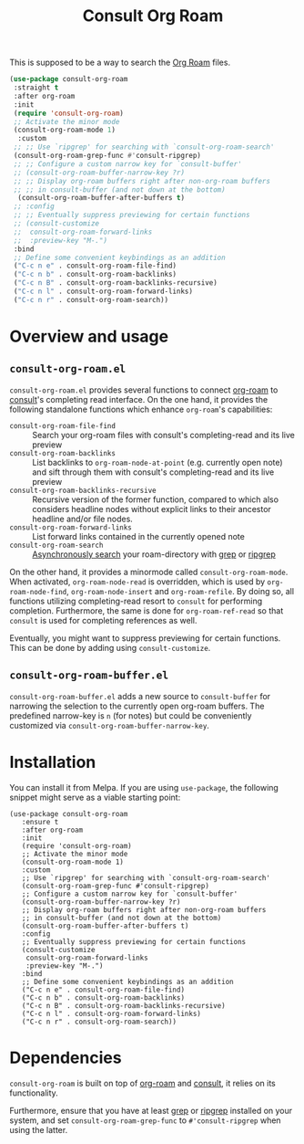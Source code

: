 :PROPERTIES:
:ID:       7256eef8-dca2-40bb-92e0-8c3a29eab4ce
:END:
#+title: Consult Org Roam

 This is supposed to be a way to search the [[id:8CEF5C13-DB24-41A0-B664-51314C3C8304][Org Roam]] files.

#+begin_src emacs-lisp :tangle  ~/.emacs.d/roam/consult-org-roam.el
  (use-package consult-org-roam
   :straight t
   :after org-roam
   :init
   (require 'consult-org-roam)
   ;; Activate the minor mode
   (consult-org-roam-mode 1)
    :custom
   ;; ;; Use `ripgrep' for searching with `consult-org-roam-search'
   (consult-org-roam-grep-func #'consult-ripgrep)
   ;; ;; Configure a custom narrow key for `consult-buffer'
   ;; (consult-org-roam-buffer-narrow-key ?r)
   ;; ;; Display org-roam buffers right after non-org-roam buffers
   ;; ;; in consult-buffer (and not down at the bottom)
    (consult-org-roam-buffer-after-buffers t)
   ;; :config
   ;; ;; Eventually suppress previewing for certain functions
   ;; (consult-customize
   ;;  consult-org-roam-forward-links
   ;;  :preview-key "M-.")
   :bind
   ;; Define some convenient keybindings as an addition
   ("C-c n e" . consult-org-roam-file-find)
   ("C-c n b" . consult-org-roam-backlinks)
   ("C-c n B" . consult-org-roam-backlinks-recursive)
   ("C-c n l" . consult-org-roam-forward-links)
   ("C-c n r" . consult-org-roam-search))
#+end_src

* COMMENT Github README

This is a collection of functions to operate [[https://github.com/org-roam/org-roam][org-roam]] with the help of
[[https://github.com/minad/consult][consult]] and its live preview feature. You can use it to search, filter
and find notes, preview backlinks as well as forward links, and sift
through currently open org-roam buffers.

* Overview and usage

** =consult-org-roam.el=
=consult-org-roam.el= provides several functions to connect [[https://github.com/org-roam/org-roam][org-roam]]
to [[https://github.com/minad/consult][consult]]'s completing read interface. On the one hand, it provides
the following standalone functions which enhance =org-roam='s
capabilities:

- =consult-org-roam-file-find= :: Search your org-roam files with
  consult's completing-read and its live preview
- =consult-org-roam-backlinks= :: List backlinks to
  =org-roam-node-at-point= (e.g. currently open note) and sift through
  them with consult's completing-read and its live preview
- =consult-org-roam-backlinks-recursive= :: Recursive version of the former
  function, compared to which also considers headline nodes without
  explicit links to their ancestor headline and/or file nodes.
- =consult-org-roam-forward-links= :: List forward links contained in
  the currently opened note
- =consult-org-roam-search= :: [[https://github.com/minad/consult#asynchronous-search][Asynchronously search]] your
  roam-directory with [[https://www.gnu.org/software/grep/manual/grep.html][grep]] or [[https://github.com/BurntSushi/ripgrep][ripgrep]]

On the other hand, it provides a minormode called
=consult-org-roam-mode=. When activated, =org-roam-node-read= is
overridden, which is used by =org-roam-node-find=,
=org-roam-node-insert= and =org-roam-refile=. By doing so, all
functions utilizing completing-read resort to =consult= for performing
completion. Furthermore, the same is done for =org-roam-ref-read= so
that =consult= is used for completing references as well.

Eventually, you might want to suppress previewing for certain
functions. This can be done by adding using
=consult-customize=.

** =consult-org-roam-buffer.el=
=consult-org-roam-buffer.el= adds a new source to =consult-buffer= for
narrowing the selection to the currently open org-roam buffers. The
predefined narrow-key is =n= (for notes) but could be conveniently
customized via =consult-org-roam-buffer-narrow-key=.

* Installation
You can install it from Melpa. If you are using =use-package=, the following
snippet might serve as a viable starting point:

#+begin_src elisp
(use-package consult-org-roam
   :ensure t
   :after org-roam
   :init
   (require 'consult-org-roam)
   ;; Activate the minor mode
   (consult-org-roam-mode 1)
   :custom
   ;; Use `ripgrep' for searching with `consult-org-roam-search'
   (consult-org-roam-grep-func #'consult-ripgrep)
   ;; Configure a custom narrow key for `consult-buffer'
   (consult-org-roam-buffer-narrow-key ?r)
   ;; Display org-roam buffers right after non-org-roam buffers
   ;; in consult-buffer (and not down at the bottom)
   (consult-org-roam-buffer-after-buffers t)
   :config
   ;; Eventually suppress previewing for certain functions
   (consult-customize
    consult-org-roam-forward-links
    :preview-key "M-.")
   :bind
   ;; Define some convenient keybindings as an addition
   ("C-c n e" . consult-org-roam-file-find)
   ("C-c n b" . consult-org-roam-backlinks)
   ("C-c n B" . consult-org-roam-backlinks-recursive)
   ("C-c n l" . consult-org-roam-forward-links)
   ("C-c n r" . consult-org-roam-search))
#+end_src

* Dependencies
=consult-org-roam= is built on top of [[https://github.com/org-roam/org-roam][org-roam]] and [[https://github.com/minad/consult][consult]], it relies
on its functionality.

Furthermore, ensure that you have at least [[https://www.gnu.org/software/grep/manual/grep.html][grep]] or [[https://github.com/BurntSushi/ripgrep][ripgrep]] installed
on your system, and set =consult-org-roam-grep-func= to
=#'consult-ripgrep= when using the latter.

